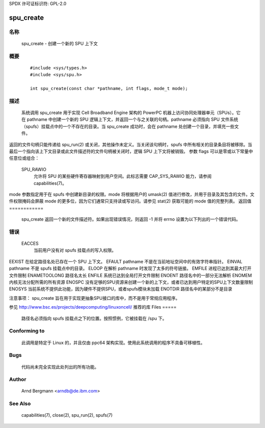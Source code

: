 SPDX 许可证标识符: GPL-2.0

==========
spu_create
==========

名称
====
       spu_create - 创建一个新的 SPU 上下文


概要
========

       ::

         #include <sys/types.h>
         #include <sys/spu.h>

         int spu_create(const char *pathname, int flags, mode_t mode);

描述
===========
       系统调用 spu_create 用于实现 Cell Broadband Engine 架构的 PowerPC 机器上访问协同处理器单元（SPUs）。它在 pathname 中创建一个新的 SPU 逻辑上下文，并返回一个与之关联的句柄。pathname 必须指向 SPU 文件系统（spufs）挂载点中的一个不存在的目录。当 spu_create 成功时，会在 pathname 处创建一个目录，并填充一些文件。
返回的文件句柄只能传递给 spu_run(2) 或关闭，其他操作未定义。当关闭该句柄时，spufs 中所有相关的目录条目将被移除。当最后一个指向该上下文目录或此文件描述符的文件句柄被关闭时，逻辑 SPU 上下文将被销毁。
参数 flags 可以是零或以下常量中任意位或组合：

       SPU_RAWIO
              允许将 SPU 的某些硬件寄存器映射到用户空间。此标志需要 CAP_SYS_RAWIO 能力，请参阅 capabilities(7)。
mode 参数指定用于在 spufs 中创建新目录的权限。mode 将根据用户的 umask(2) 值进行修改，并用于目录及其包含的文件。文件权限掩码会屏蔽 mode 的更多位，因为它们通常只支持读或写访问。请参见 stat(2) 获取可能的 mode 值的完整列表。
返回值
============
       spu_create 返回一个新的文件描述符。如果出现错误情况，则返回 -1 并将 errno 设置为以下列出的一个错误代码。
错误
======
       EACCES
              当前用户没有对 spufs 挂载点的写入权限。
EEXIST 在给定路径名处已存在一个 SPU 上下文。
EFAULT pathname 不是在当前地址空间中的有效字符串指针。
EINVAL pathname 不是 spufs 挂载点中的目录。
ELOOP 在解析 pathname 时发现了太多的符号链接。
EMFILE 进程已达到其最大打开文件限制
ENAMETOOLONG 路径名太长
ENFILE 系统已达到全局打开文件限制
ENOENT 路径名中的一部分无法解析
ENOMEM 内核无法分配所需的所有资源
ENOSPC 没有足够的SPU资源来创建一个新的上下文，或者已达到用户特定的SPU上下文数量限制
ENOSYS 当前系统不提供此功能，因为硬件不提供SPU，或者spufs模块未加载
ENOTDIR 路径名中的某部分不是目录

注意事项：
spu_create 旨在用于实现更抽象SPU接口的库中，而不是用于常规应用程序。

参见
http://www.bsc.es/projects/deepcomputing/linuxoncell/ 推荐的库
Files
=====
       路径名必须指向 spufs 挂载点之下的位置。按照惯例，它被挂载在 /spu 下。

Conforming to
=============
       此调用是特定于 Linux 的，并且仅由 ppc64 架构实现。使用此系统调用的程序不具备可移植性。

Bugs
====
       代码尚未完全实现此处列出的所有功能。

Author
======
       Arnd Bergmann <arndb@de.ibm.com>

See Also
========
       capabilities(7), close(2), spu_run(2), spufs(7)
